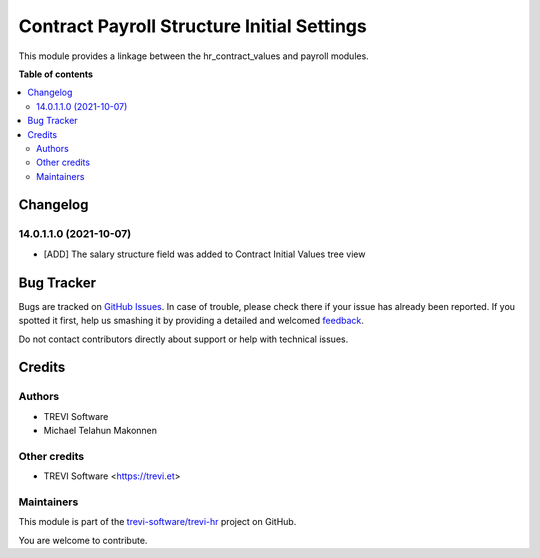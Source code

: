 ===========================================
Contract Payroll Structure Initial Settings
===========================================

.. !!!!!!!!!!!!!!!!!!!!!!!!!!!!!!!!!!!!!!!!!!!!!!!!!!!!
   !! This file is generated by oca-gen-addon-readme !!
   !! changes will be overwritten.                   !!
   !!!!!!!!!!!!!!!!!!!!!!!!!!!!!!!!!!!!!!!!!!!!!!!!!!!!

.. |badge1| image:: https://img.shields.io/badge/maturity-Beta-yellow.png
    :target: https://odoo-community.org/page/development-status
    :alt: Beta
.. |badge2| image:: https://img.shields.io/badge/licence-AGPL--3-blue.png
    :target: http://www.gnu.org/licenses/agpl-3.0-standalone.html
    :alt: License: AGPL-3
.. |badge3| image:: https://img.shields.io/badge/github-trevi-software%2Ftrevi--hr-lightgray.png?logo=github
    :target: https://github.com/trevi-software/trevi-hr/tree/14.0/hr_contract_values_payroll
    :alt: trevi-software/trevi-hr

|badge1| |badge2| |badge3| 

This module provides a linkage between the hr_contract_values and payroll modules.

**Table of contents**

.. contents::
   :local:

Changelog
=========

14.0.1.1.0 (2021-10-07)
~~~~~~~~~~~~~~~~~~~~~~~

* [ADD] The salary structure field was added to Contract Initial Values tree view

Bug Tracker
===========

Bugs are tracked on `GitHub Issues <https://github.com/trevi-software/trevi-hr/issues>`_.
In case of trouble, please check there if your issue has already been reported.
If you spotted it first, help us smashing it by providing a detailed and welcomed
`feedback <https://github.com/trevi-software/trevi-hr/issues/new?body=module:%20hr_contract_values_payroll%0Aversion:%2014.0%0A%0A**Steps%20to%20reproduce**%0A-%20...%0A%0A**Current%20behavior**%0A%0A**Expected%20behavior**>`_.

Do not contact contributors directly about support or help with technical issues.

Credits
=======

Authors
~~~~~~~

* TREVI Software
* Michael Telahun Makonnen

Other credits
~~~~~~~~~~~~~

* TREVI Software <https://trevi.et>

Maintainers
~~~~~~~~~~~

This module is part of the `trevi-software/trevi-hr <https://github.com/trevi-software/trevi-hr/tree/14.0/hr_contract_values_payroll>`_ project on GitHub.

You are welcome to contribute.
